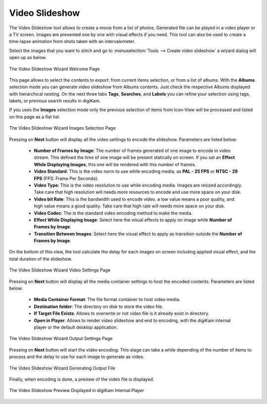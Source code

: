 .. meta::
   :description: The digiKam Video Slideshow
   :keywords: digiKam, documentation, user manual, photo management, open source, free, learn, easy, video, slideshow

.. metadata-placeholder

   :authors: - digiKam Team

   :license: see Credits and License page for details (https://docs.digikam.org/en/credits_license.html)

.. _video_slideshow:

Video Slideshow
===============

The Video Slideshow tool allows to create a movie from a list of photos. Generated file can be played in a video player or a TV screen. Images are presented one by one with visual effects if you need. This tool can also be used to create a time-lapse animation from shots taken with an intervalometer.

Select the images that you want to stitch and go to :menuselection:`Tools --> Create video slideshow` a wizard dialog will open up as below.

.. figure:: images/video_slideshow_01.webp
    :alt:
    :align: center

    The Video Slideshow Wizard Welcome Page

This page allows to select the contents to export: from current items selection, or from a list of albums. With the **Albums** selection mode you can generate video slideshow from Albums contents. Just check the respective Albums displayed with hierarchical nesting. On the next three tabs **Tags**, **Searches**, and **Labels** you can refine your selection using tags, labels, or previous search results in digiKam.

If you uses the **Images** selection mode only the previous selection of items from Icon-View will be processed and listed on this page as a flat list.

.. figure:: images/video_slideshow_02.webp
    :alt:
    :align: center

    The Video Slideshow Wizard Images Selection Page

Pressing on **Next** button will display all the video settings to encode the slideshow. Parameters are listed below:

    - **Number of Frames by Image**: The number of frames generated of one image to encode in video stream. This defined the time of one image will be present statically on screen. If you set an **Effect While Displaying Images**, this one will be rendered with this number of frames.

    - **Video Standard**: This is the video norm to use while encoding media, as **PAL - 25 FPS** or **NTSC - 29 FPS** (FPS: Frame Per Seconds).

    - **Video Type**: This is the video resolution to use while encoding media. Images are resized accordingly. Take care that high resolution will needs more resources to encode and use more space on your disk.

    - **Video bit Rate**: This is the bandwidth used to encode video. a low value means a poor quality, and high value means a good quality. Take care that high rate will needs more space on your disk.

    - **Video Codec**: The is the standard video encoding method to make the media.

    - **Effect While Displaying Image**: Select here the visual effects to apply on image while **Number of Frames by Image**.

    - **Transition Between Images**: Select here the visual effect to apply as transition outside the **Number of Frames by Image**.

On the bottom of this view, the tool calculate the delay for each images on screen including applied visual effect, and the total duration of the slideshow.

.. figure:: images/video_slideshow_03.webp
    :alt:
    :align: center

    The Video Slideshow Wizard Video Settings Page

Pressing on **Next** button will display all the media container settings to host the encoded contents. Parameters are listed below:

    - **Media Container Format**: The file format container to host video media.

    - **Destination folder**: The directory on disk to store the video file.

    - **If Target File Exists**: Allows to overwrite or not video file is it already exist in directory.

    - **Open in Player**: Allows to render video slideshow and end to encoding, with the digiKam internal player or the default desktop application.

.. figure:: images/video_slideshow_04.webp
    :alt:
    :align: center

    The Video Slideshow Wizard Output Settings Page

Pressing on **Next** button will start the video encoding. This stage can take a while depending of the number of items to process and the delay to use for each image to generate as video.

.. figure:: images/video_slideshow_05.webp
    :alt:
    :align: center

    The Video Slideshow Wizard Generating Output File

Finally, when encoding is done, a preview of the video file is displayed.

.. figure:: images/video_slideshow_preview.webp
    :alt:
    :align: center

    The Video Slideshow Preview Displayed in digiKam Internal Player
